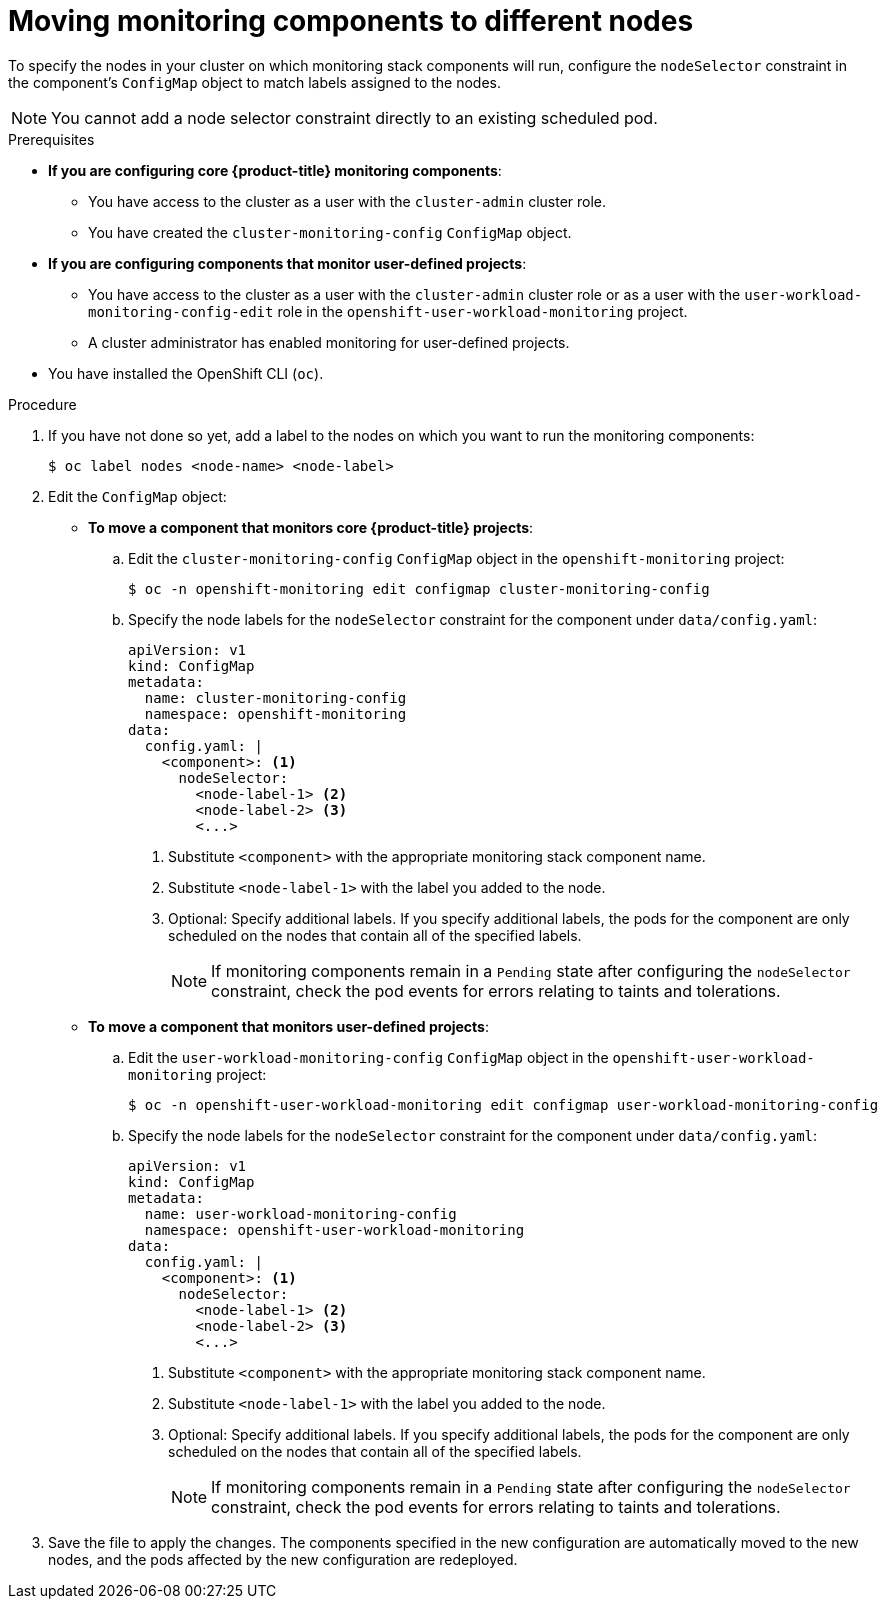// Module included in the following assemblies:
//
// * observability/monitoring/configuring-the-monitoring-stack.adoc

:_mod-docs-content-type: PROCEDURE
[id="moving-monitoring-components-to-different-nodes_{context}"]
= Moving monitoring components to different nodes

ifndef::openshift-dedicated,openshift-rosa[]
To specify the nodes in your cluster on which monitoring stack components will run, configure the `nodeSelector` constraint in the component's `ConfigMap` object to match labels assigned to the nodes.

[NOTE]
====
You cannot add a node selector constraint directly to an existing scheduled pod.
====
endif::openshift-dedicated,openshift-rosa[]

ifdef::openshift-dedicated,openshift-rosa[]
You can move any of the components that monitor workloads for user-defined projects to specific worker nodes. It is not permitted to move components to control plane or infrastructure nodes.
endif::openshift-dedicated,openshift-rosa[]

.Prerequisites
ifndef::openshift-dedicated,openshift-rosa[]
* *If you are configuring core {product-title} monitoring components*:
** You have access to the cluster as a user with the `cluster-admin` cluster role.
** You have created the `cluster-monitoring-config` `ConfigMap` object.
* *If you are configuring components that monitor user-defined projects*:
** You have access to the cluster as a user with the `cluster-admin` cluster role or as a user with the `user-workload-monitoring-config-edit` role in the `openshift-user-workload-monitoring` project.
** A cluster administrator has enabled monitoring for user-defined projects.
endif::openshift-dedicated,openshift-rosa[]
ifdef::openshift-dedicated,openshift-rosa[]
* You have access to the cluster as a user with the `dedicated-admin` role.
* The `user-workload-monitoring-config` `ConfigMap` object exists. This object is created by default when the cluster is created.
endif::openshift-dedicated,openshift-rosa[]
* You have installed the OpenShift CLI (`oc`).

.Procedure

. If you have not done so yet, add a label to the nodes on which you want to run the monitoring components:
+
[source,terminal]
----
$ oc label nodes <node-name> <node-label>
----
. Edit the `ConfigMap` object:
ifndef::openshift-dedicated,openshift-rosa[]
** *To move a component that monitors core {product-title} projects*:

.. Edit the `cluster-monitoring-config` `ConfigMap` object in the `openshift-monitoring` project:
+
[source,terminal]
----
$ oc -n openshift-monitoring edit configmap cluster-monitoring-config
----

.. Specify the node labels for the `nodeSelector` constraint for the component under `data/config.yaml`:
+
[source,yaml]
----
apiVersion: v1
kind: ConfigMap
metadata:
  name: cluster-monitoring-config
  namespace: openshift-monitoring
data:
  config.yaml: |
    <component>: <1>
      nodeSelector:
        <node-label-1> <2>
        <node-label-2> <3>
        <...>
----
<1> Substitute `<component>` with the appropriate monitoring stack component name.
<2> Substitute `<node-label-1>` with the label you added to the node.
<3> Optional: Specify additional labels.
If you specify additional labels, the pods for the component are only scheduled on the nodes that contain all of the specified labels.
+
[NOTE]
====
If monitoring components remain in a `Pending` state after configuring the `nodeSelector` constraint, check the pod events for errors relating to taints and tolerations.
====

** *To move a component that monitors user-defined projects*:
endif::openshift-dedicated,openshift-rosa[]

.. Edit the `user-workload-monitoring-config` `ConfigMap` object in the `openshift-user-workload-monitoring` project:
+
[source,terminal]
----
$ oc -n openshift-user-workload-monitoring edit configmap user-workload-monitoring-config
----

.. Specify the node labels for the `nodeSelector` constraint for the component under `data/config.yaml`:
+
[source,yaml]
----
apiVersion: v1
kind: ConfigMap
metadata:
  name: user-workload-monitoring-config
  namespace: openshift-user-workload-monitoring
data:
  config.yaml: |
    <component>: <1>
      nodeSelector:
        <node-label-1> <2>
        <node-label-2> <3>
        <...>
----
<1> Substitute `<component>` with the appropriate monitoring stack component name.
<2> Substitute `<node-label-1>` with the label you added to the node.
<3> Optional: Specify additional labels.
If you specify additional labels, the pods for the component are only scheduled on the nodes that contain all of the specified labels.
+
[NOTE]
====
If monitoring components remain in a `Pending` state after configuring the `nodeSelector` constraint, check the pod events for errors relating to taints and tolerations.
====

. Save the file to apply the changes. The components specified in the new configuration are automatically moved to the new nodes, and the pods affected by the new configuration are redeployed.

//added test line
